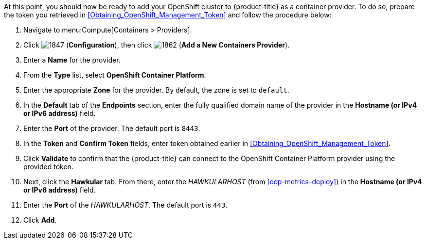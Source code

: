 // https://access.redhat.com/documentation/en/red-hat-cloudforms/4.1/managing-providers/#containers_providers

At this point, you should now be ready to add your OpenShift cluster to {product-title} as a container provider. To do so, prepare the token you retrieved in xref:Obtaining_OpenShift_Management_Token[] and follow the procedure below:

// include::common/provider-ocp-add-container.adoc[]

. Navigate to menu:Compute[Containers > Providers].
. Click  image:1847.png[] (*Configuration*), then click  image:1862.png[] (*Add a New Containers Provider*).
. Enter a *Name* for the provider.
. From the *Type* list, select *OpenShift Container Platform*.
. Enter the appropriate *Zone* for the provider. By default, the zone is set to `default`.
// update starts here
. In the *Default* tab of the *Endpoints* section, enter the fully qualified domain name of the provider in the *Hostname (or IPv4 or IPv6 address)* field. 
. Enter the *Port* of the provider. The default port is `8443`.
. In the *Token* and *Confirm Token* fields, enter token obtained earlier in xref:Obtaining_OpenShift_Management_Token[].
. Click *Validate* to confirm that the {product-title} can connect to the OpenShift Container Platform provider using the provided token.
. Next, click the *Hawkular* tab. From there, enter the _HAWKULARHOST_ (from xref:ocp-metrics-deploy[]) in the *Hostname (or IPv4 or IPv6 address)* field.
. Enter the *Port* of the _HAWKULARHOST_. The default port is `443`.
. Click *Add*.

